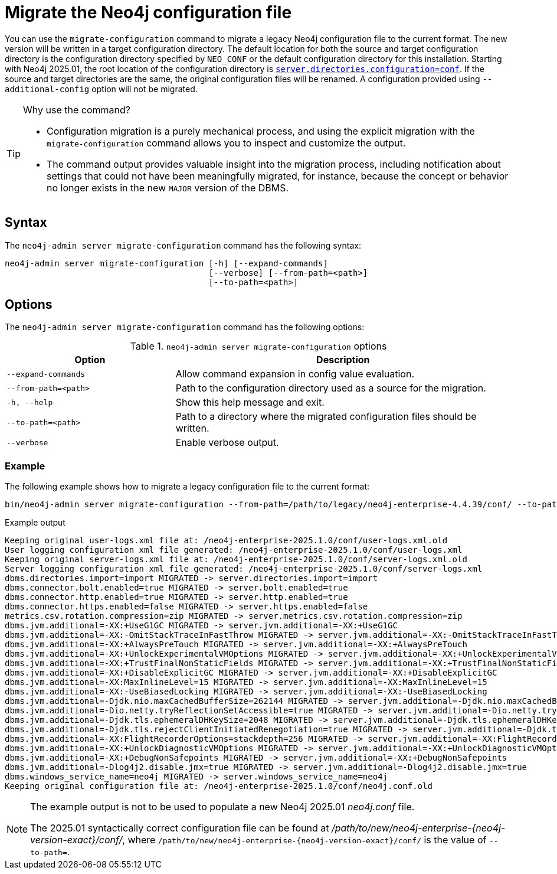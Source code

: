 [[neo4j-admin-migrate-configuration]]
= Migrate the Neo4j configuration file
:description: This chapter describes the `neo4j-admin server migrate-configuration` command.

You can use the `migrate-configuration` command to migrate a legacy Neo4j configuration file to the current format.
The new version will be written in a target configuration directory.
The default location for both the source and target configuration directory is the configuration directory specified by `NEO_CONF` or the default configuration directory for this installation.
Starting with Neo4j 2025.01, the root location of the configuration directory is xref:configuration/configuration-settings.adoc#_server_directories_settings.adoc#config_server.directories.configuration[`server.directories.configuration=conf`].
If the source and target directories are the same, the original configuration files will be renamed.
A configuration provided using `--additional-config` option will not be migrated.

.Why use the command?
[TIP]
====
* Configuration migration is a purely mechanical process, and using the explicit migration with the `migrate-configuration` command allows you to inspect and customize the output.
* The command output provides valuable insight into the migration process, including notification about settings that could not have been meaningfully migrated, for instance, because the concept or behavior no longer exists in the new `MAJOR` version of the DBMS.
====

== Syntax

The `neo4j-admin server migrate-configuration` command has the following syntax:

----
neo4j-admin server migrate-configuration [-h] [--expand-commands]
                                         [--verbose] [--from-path=<path>]
                                         [--to-path=<path>]
----

== Options

The `neo4j-admin server migrate-configuration` command has the following options:

.`neo4j-admin server migrate-configuration` options
[options="header", cols="2m,4a"]
|===
| Option
| Description

|--expand-commands
|Allow command expansion in config value evaluation.

|--from-path=<path>
|Path to the configuration directory used as a source for the migration.

|-h, --help
|Show this help message and exit.

|--to-path=<path>
|Path to a directory where the migrated configuration files should be written.

| --verbose
|Enable verbose output.
|===

=== Example

The following example shows how to migrate a legacy configuration file to the current format:

[source, shell, subs="attributes+"]
----
bin/neo4j-admin server migrate-configuration --from-path=/path/to/legacy/neo4j-enterprise-4.4.39/conf/ --to-path=/path/to/new/neo4j-enterprise-{neo4j-version-exact}/conf/
----

.Example output
[result]
----
Keeping original user-logs.xml file at: /neo4j-enterprise-2025.1.0/conf/user-logs.xml.old
User logging configuration xml file generated: /neo4j-enterprise-2025.1.0/conf/user-logs.xml
Keeping original server-logs.xml file at: /neo4j-enterprise-2025.1.0/conf/server-logs.xml.old
Server logging configuration xml file generated: /neo4j-enterprise-2025.1.0/conf/server-logs.xml
dbms.directories.import=import MIGRATED -> server.directories.import=import
dbms.connector.bolt.enabled=true MIGRATED -> server.bolt.enabled=true
dbms.connector.http.enabled=true MIGRATED -> server.http.enabled=true
dbms.connector.https.enabled=false MIGRATED -> server.https.enabled=false
metrics.csv.rotation.compression=zip MIGRATED -> server.metrics.csv.rotation.compression=zip
dbms.jvm.additional=-XX:+UseG1GC MIGRATED -> server.jvm.additional=-XX:+UseG1GC
dbms.jvm.additional=-XX:-OmitStackTraceInFastThrow MIGRATED -> server.jvm.additional=-XX:-OmitStackTraceInFastThrow
dbms.jvm.additional=-XX:+AlwaysPreTouch MIGRATED -> server.jvm.additional=-XX:+AlwaysPreTouch
dbms.jvm.additional=-XX:+UnlockExperimentalVMOptions MIGRATED -> server.jvm.additional=-XX:+UnlockExperimentalVMOptions
dbms.jvm.additional=-XX:+TrustFinalNonStaticFields MIGRATED -> server.jvm.additional=-XX:+TrustFinalNonStaticFields
dbms.jvm.additional=-XX:+DisableExplicitGC MIGRATED -> server.jvm.additional=-XX:+DisableExplicitGC
dbms.jvm.additional=-XX:MaxInlineLevel=15 MIGRATED -> server.jvm.additional=-XX:MaxInlineLevel=15
dbms.jvm.additional=-XX:-UseBiasedLocking MIGRATED -> server.jvm.additional=-XX:-UseBiasedLocking
dbms.jvm.additional=-Djdk.nio.maxCachedBufferSize=262144 MIGRATED -> server.jvm.additional=-Djdk.nio.maxCachedBufferSize=262144
dbms.jvm.additional=-Dio.netty.tryReflectionSetAccessible=true MIGRATED -> server.jvm.additional=-Dio.netty.tryReflectionSetAccessible=true
dbms.jvm.additional=-Djdk.tls.ephemeralDHKeySize=2048 MIGRATED -> server.jvm.additional=-Djdk.tls.ephemeralDHKeySize=2048
dbms.jvm.additional=-Djdk.tls.rejectClientInitiatedRenegotiation=true MIGRATED -> server.jvm.additional=-Djdk.tls.rejectClientInitiatedRenegotiation=true
dbms.jvm.additional=-XX:FlightRecorderOptions=stackdepth=256 MIGRATED -> server.jvm.additional=-XX:FlightRecorderOptions=stackdepth=256
dbms.jvm.additional=-XX:+UnlockDiagnosticVMOptions MIGRATED -> server.jvm.additional=-XX:+UnlockDiagnosticVMOptions
dbms.jvm.additional=-XX:+DebugNonSafepoints MIGRATED -> server.jvm.additional=-XX:+DebugNonSafepoints
dbms.jvm.additional=-Dlog4j2.disable.jmx=true MIGRATED -> server.jvm.additional=-Dlog4j2.disable.jmx=true
dbms.windows_service_name=neo4j MIGRATED -> server.windows_service_name=neo4j
Keeping original configuration file at: /neo4j-enterprise-2025.1.0/conf/neo4j.conf.old
----

[NOTE]
====
The example output is not to be used to populate a new Neo4j 2025.01 _neo4j.conf_ file.

The 2025.01 syntactically correct configuration file can be found at _/path/to/new/neo4j-enterprise-{neo4j-version-exact}/conf/_, where `/path/to/new/neo4j-enterprise-{neo4j-version-exact}/conf/` is the value of `--to-path=`.
====
